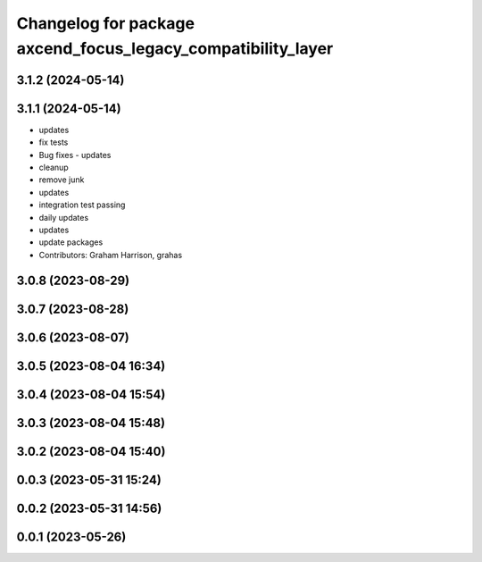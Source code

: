 ^^^^^^^^^^^^^^^^^^^^^^^^^^^^^^^^^^^^^^^^^^^^^^^^^^^^^^^^^^^^^
Changelog for package axcend_focus_legacy_compatibility_layer
^^^^^^^^^^^^^^^^^^^^^^^^^^^^^^^^^^^^^^^^^^^^^^^^^^^^^^^^^^^^^

3.1.2 (2024-05-14)
------------------

3.1.1 (2024-05-14)
------------------
* updates
* fix tests
* Bug fixes - updates
* cleanup
* remove junk
* updates
* integration test passing
* daily updates
* updates
* update packages
* Contributors: Graham Harrison, grahas

3.0.8 (2023-08-29)
------------------

3.0.7 (2023-08-28)
------------------

3.0.6 (2023-08-07)
------------------

3.0.5 (2023-08-04 16:34)
------------------------

3.0.4 (2023-08-04 15:54)
------------------------

3.0.3 (2023-08-04 15:48)
------------------------

3.0.2 (2023-08-04 15:40)
------------------------

0.0.3 (2023-05-31 15:24)
------------------------

0.0.2 (2023-05-31 14:56)
------------------------

0.0.1 (2023-05-26)
------------------
